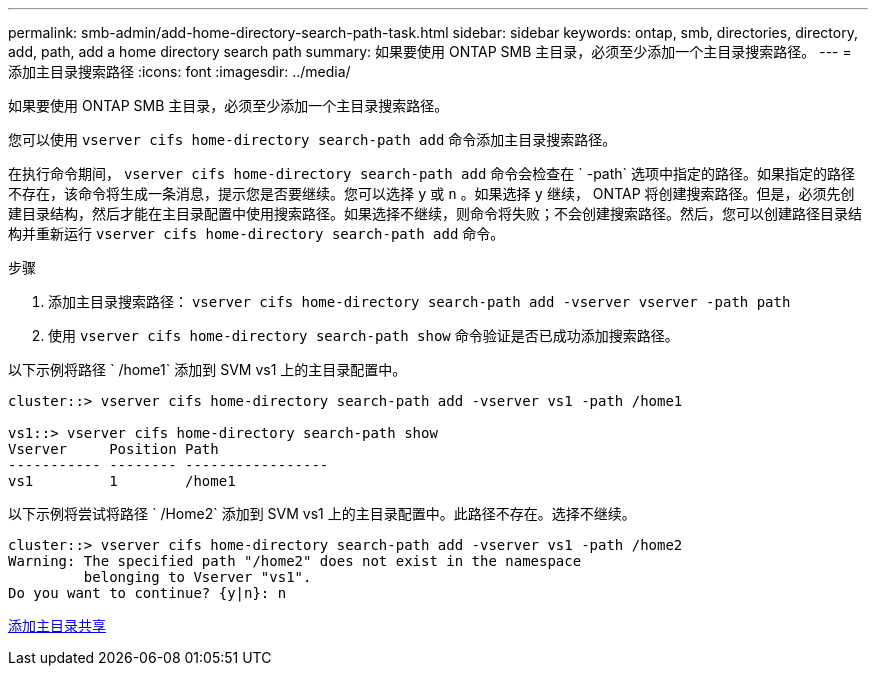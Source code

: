 ---
permalink: smb-admin/add-home-directory-search-path-task.html 
sidebar: sidebar 
keywords: ontap, smb, directories, directory, add, path, add a home directory search path 
summary: 如果要使用 ONTAP SMB 主目录，必须至少添加一个主目录搜索路径。 
---
= 添加主目录搜索路径
:icons: font
:imagesdir: ../media/


[role="lead"]
如果要使用 ONTAP SMB 主目录，必须至少添加一个主目录搜索路径。

您可以使用 `vserver cifs home-directory search-path add` 命令添加主目录搜索路径。

在执行命令期间， `vserver cifs home-directory search-path add` 命令会检查在 ` -path` 选项中指定的路径。如果指定的路径不存在，该命令将生成一条消息，提示您是否要继续。您可以选择 `y` 或 `n` 。如果选择 `y` 继续， ONTAP 将创建搜索路径。但是，必须先创建目录结构，然后才能在主目录配置中使用搜索路径。如果选择不继续，则命令将失败；不会创建搜索路径。然后，您可以创建路径目录结构并重新运行 `vserver cifs home-directory search-path add` 命令。

.步骤
. 添加主目录搜索路径： `vserver cifs home-directory search-path add -vserver vserver -path path`
. 使用 `vserver cifs home-directory search-path show` 命令验证是否已成功添加搜索路径。


以下示例将路径 ` /home1` 添加到 SVM vs1 上的主目录配置中。

[listing]
----
cluster::> vserver cifs home-directory search-path add -vserver vs1 -path /home1

vs1::> vserver cifs home-directory search-path show
Vserver     Position Path
----------- -------- -----------------
vs1         1        /home1
----
以下示例将尝试将路径 ` /Home2` 添加到 SVM vs1 上的主目录配置中。此路径不存在。选择不继续。

[listing]
----
cluster::> vserver cifs home-directory search-path add -vserver vs1 -path /home2
Warning: The specified path "/home2" does not exist in the namespace
         belonging to Vserver "vs1".
Do you want to continue? {y|n}: n
----
xref:add-home-directory-share-task.adoc[添加主目录共享]
